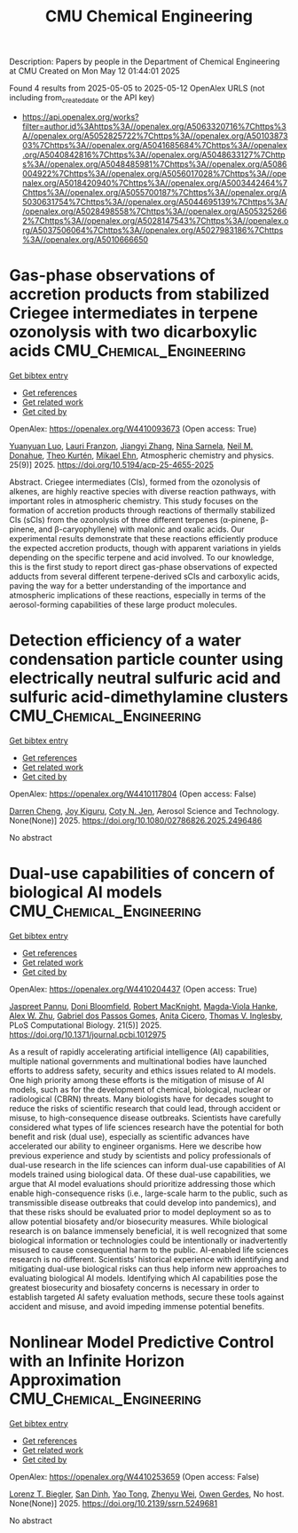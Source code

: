 #+TITLE: CMU Chemical Engineering
Description: Papers by people in the Department of Chemical Engineering at CMU
Created on Mon May 12 01:44:01 2025

Found 4 results from 2025-05-05 to 2025-05-12
OpenAlex URLS (not including from_created_date or the API key)
- [[https://api.openalex.org/works?filter=author.id%3Ahttps%3A//openalex.org/A5063320716%7Chttps%3A//openalex.org/A5052825722%7Chttps%3A//openalex.org/A5010387303%7Chttps%3A//openalex.org/A5041685684%7Chttps%3A//openalex.org/A5040842816%7Chttps%3A//openalex.org/A5048633127%7Chttps%3A//openalex.org/A5048485981%7Chttps%3A//openalex.org/A5086004922%7Chttps%3A//openalex.org/A5056017028%7Chttps%3A//openalex.org/A5018420940%7Chttps%3A//openalex.org/A5003442464%7Chttps%3A//openalex.org/A5055700187%7Chttps%3A//openalex.org/A5030631754%7Chttps%3A//openalex.org/A5044695139%7Chttps%3A//openalex.org/A5028498558%7Chttps%3A//openalex.org/A5053252662%7Chttps%3A//openalex.org/A5028147543%7Chttps%3A//openalex.org/A5037506064%7Chttps%3A//openalex.org/A5027983186%7Chttps%3A//openalex.org/A5010666650]]

* Gas-phase observations of accretion products from stabilized Criegee intermediates in terpene ozonolysis with two dicarboxylic acids  :CMU_Chemical_Engineering:
:PROPERTIES:
:UUID: https://openalex.org/W4410093673
:TOPICS: Atmospheric chemistry and aerosols, Atmospheric Ozone and Climate, Spectroscopy and Laser Applications
:PUBLICATION_DATE: 2025-05-05
:END:    
    
[[elisp:(doi-add-bibtex-entry "https://doi.org/10.5194/acp-25-4655-2025")][Get bibtex entry]] 

- [[elisp:(progn (xref--push-markers (current-buffer) (point)) (oa--referenced-works "https://openalex.org/W4410093673"))][Get references]]
- [[elisp:(progn (xref--push-markers (current-buffer) (point)) (oa--related-works "https://openalex.org/W4410093673"))][Get related work]]
- [[elisp:(progn (xref--push-markers (current-buffer) (point)) (oa--cited-by-works "https://openalex.org/W4410093673"))][Get cited by]]

OpenAlex: https://openalex.org/W4410093673 (Open access: True)
    
[[https://openalex.org/A5101469124][Yuanyuan Luo]], [[https://openalex.org/A5056560174][Lauri Franzon]], [[https://openalex.org/A5102767311][Jiangyi Zhang]], [[https://openalex.org/A5049775246][Nina Sarnela]], [[https://openalex.org/A5041685684][Neil M. Donahue]], [[https://openalex.org/A5089404351][Theo Kurtén]], [[https://openalex.org/A5013864377][Mikael Ehn]], Atmospheric chemistry and physics. 25(9)] 2025. https://doi.org/10.5194/acp-25-4655-2025 
     
Abstract. Criegee intermediates (CIs), formed from the ozonolysis of alkenes, are highly reactive species with diverse reaction pathways, with important roles in atmospheric chemistry. This study focuses on the formation of accretion products through reactions of thermally stabilized CIs (sCIs) from the ozonolysis of three different terpenes (α-pinene, β-pinene, and β-caryophyllene) with malonic and oxalic acids. Our experimental results demonstrate that these reactions efficiently produce the expected accretion products, though with apparent variations in yields depending on the specific terpene and acid involved. To our knowledge, this is the first study to report direct gas-phase observations of expected adducts from several different terpene-derived sCIs and carboxylic acids, paving the way for a better understanding of the importance and atmospheric implications of these reactions, especially in terms of the aerosol-forming capabilities of these large product molecules.    

    

* Detection efficiency of a water condensation particle counter using electrically neutral sulfuric acid and sulfuric acid-dimethylamine clusters  :CMU_Chemical_Engineering:
:PROPERTIES:
:UUID: https://openalex.org/W4410117804
:TOPICS: Gas Sensing Nanomaterials and Sensors, Atmospheric chemistry and aerosols, Air Quality Monitoring and Forecasting
:PUBLICATION_DATE: 2025-05-06
:END:    
    
[[elisp:(doi-add-bibtex-entry "https://doi.org/10.1080/02786826.2025.2496486")][Get bibtex entry]] 

- [[elisp:(progn (xref--push-markers (current-buffer) (point)) (oa--referenced-works "https://openalex.org/W4410117804"))][Get references]]
- [[elisp:(progn (xref--push-markers (current-buffer) (point)) (oa--related-works "https://openalex.org/W4410117804"))][Get related work]]
- [[elisp:(progn (xref--push-markers (current-buffer) (point)) (oa--cited-by-works "https://openalex.org/W4410117804"))][Get cited by]]

OpenAlex: https://openalex.org/W4410117804 (Open access: False)
    
[[https://openalex.org/A5015910436][Darren Cheng]], [[https://openalex.org/A5117448431][Joy Kiguru]], [[https://openalex.org/A5055700187][Coty N. Jen]], Aerosol Science and Technology. None(None)] 2025. https://doi.org/10.1080/02786826.2025.2496486 
     
No abstract    

    

* Dual-use capabilities of concern of biological AI models  :CMU_Chemical_Engineering:
:PROPERTIES:
:UUID: https://openalex.org/W4410204437
:TOPICS: Bacillus and Francisella bacterial research, Law, AI, and Intellectual Property, Cell Image Analysis Techniques
:PUBLICATION_DATE: 2025-05-08
:END:    
    
[[elisp:(doi-add-bibtex-entry "https://doi.org/10.1371/journal.pcbi.1012975")][Get bibtex entry]] 

- [[elisp:(progn (xref--push-markers (current-buffer) (point)) (oa--referenced-works "https://openalex.org/W4410204437"))][Get references]]
- [[elisp:(progn (xref--push-markers (current-buffer) (point)) (oa--related-works "https://openalex.org/W4410204437"))][Get related work]]
- [[elisp:(progn (xref--push-markers (current-buffer) (point)) (oa--cited-by-works "https://openalex.org/W4410204437"))][Get cited by]]

OpenAlex: https://openalex.org/W4410204437 (Open access: True)
    
[[https://openalex.org/A5020208081][Jaspreet Pannu]], [[https://openalex.org/A5102694663][Doni Bloomfield]], [[https://openalex.org/A5060793099][Robert MacKnight]], [[https://openalex.org/A5083844769][Magda‐Viola Hanke]], [[https://openalex.org/A5098777049][Alex W. Zhu]], [[https://openalex.org/A5048633127][Gabriel dos Passos Gomes]], [[https://openalex.org/A5052058831][Anita Cicero]], [[https://openalex.org/A5110586810][Thomas V. Inglesby]], PLoS Computational Biology. 21(5)] 2025. https://doi.org/10.1371/journal.pcbi.1012975 
     
As a result of rapidly accelerating artificial intelligence (AI) capabilities, multiple national governments and multinational bodies have launched efforts to address safety, security and ethics issues related to AI models. One high priority among these efforts is the mitigation of misuse of AI models, such as for the development of chemical, biological, nuclear or radiological (CBRN) threats. Many biologists have for decades sought to reduce the risks of scientific research that could lead, through accident or misuse, to high-consequence disease outbreaks. Scientists have carefully considered what types of life sciences research have the potential for both benefit and risk (dual use), especially as scientific advances have accelerated our ability to engineer organisms. Here we describe how previous experience and study by scientists and policy professionals of dual-use research in the life sciences can inform dual-use capabilities of AI models trained using biological data. Of these dual-use capabilities, we argue that AI model evaluations should prioritize addressing those which enable high-consequence risks (i.e., large-scale harm to the public, such as transmissible disease outbreaks that could develop into pandemics), and that these risks should be evaluated prior to model deployment so as to allow potential biosafety and/or biosecurity measures. While biological research is on balance immensely beneficial, it is well recognized that some biological information or technologies could be intentionally or inadvertently misused to cause consequential harm to the public. AI-enabled life sciences research is no different. Scientists’ historical experience with identifying and mitigating dual-use biological risks can thus help inform new approaches to evaluating biological AI models. Identifying which AI capabilities pose the greatest biosecurity and biosafety concerns is necessary in order to establish targeted AI safety evaluation methods, secure these tools against accident and misuse, and avoid impeding immense potential benefits.    

    

* Nonlinear Model Predictive Control with an Infinite Horizon Approximation  :CMU_Chemical_Engineering:
:PROPERTIES:
:UUID: https://openalex.org/W4410253659
:TOPICS: Advanced Control Systems Optimization
:PUBLICATION_DATE: 2025-01-01
:END:    
    
[[elisp:(doi-add-bibtex-entry "https://doi.org/10.2139/ssrn.5249681")][Get bibtex entry]] 

- [[elisp:(progn (xref--push-markers (current-buffer) (point)) (oa--referenced-works "https://openalex.org/W4410253659"))][Get references]]
- [[elisp:(progn (xref--push-markers (current-buffer) (point)) (oa--related-works "https://openalex.org/W4410253659"))][Get related work]]
- [[elisp:(progn (xref--push-markers (current-buffer) (point)) (oa--cited-by-works "https://openalex.org/W4410253659"))][Get cited by]]

OpenAlex: https://openalex.org/W4410253659 (Open access: False)
    
[[https://openalex.org/A5052825722][Lorenz T. Biegler]], [[https://openalex.org/A5059801671][San Dinh]], [[https://openalex.org/A5101449128][Yao Tong]], [[https://openalex.org/A5054103149][Zhenyu Wei]], [[https://openalex.org/A5117500212][Owen Gerdes]], No host. None(None)] 2025. https://doi.org/10.2139/ssrn.5249681 
     
No abstract    

    

